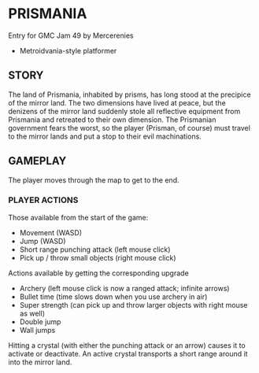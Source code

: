 
* PRISMANIA
  Entry for GMC Jam 49 by Mercerenies
  + Metroidvania-style platformer
** STORY
   The land of Prismania, inhabited by prisms, has long stood at the
   precipice of the mirror land. The two dimensions have lived at
   peace, but the denizens of the mirror land suddenly stole all
   reflective equipment from Prismania and retreated to their own
   dimension. The Prismanian government fears the worst, so the player
   (Prisman, of course) must travel to the mirror lands and put a stop
   to their evil machinations.
** GAMEPLAY
   The player moves through the map to get to the end.
*** PLAYER ACTIONS
    Those available from the start of the game:
    + Movement (WASD)
    + Jump (WASD)
    + Short range punching attack (left mouse click)
    + Pick up / throw small objects (right mouse click)

    Actions available by getting the corresponding upgrade
    + Archery (left mouse click is now a ranged attack; infinite arrows)
    + Bullet time (time slows down when you use archery in air)
    + Super strength (can pick up and throw larger objects with right mouse as well)
    + Double jump
    + Wall jumps

    Hitting a crystal (with either the punching attack or an arrow)
    causes it to activate or deactivate. An active crystal transports
    a short range around it into the mirror land.
